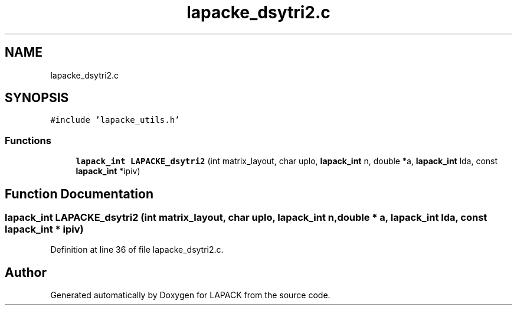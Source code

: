 .TH "lapacke_dsytri2.c" 3 "Tue Nov 14 2017" "Version 3.8.0" "LAPACK" \" -*- nroff -*-
.ad l
.nh
.SH NAME
lapacke_dsytri2.c
.SH SYNOPSIS
.br
.PP
\fC#include 'lapacke_utils\&.h'\fP
.br

.SS "Functions"

.in +1c
.ti -1c
.RI "\fBlapack_int\fP \fBLAPACKE_dsytri2\fP (int matrix_layout, char uplo, \fBlapack_int\fP n, double *a, \fBlapack_int\fP lda, const \fBlapack_int\fP *ipiv)"
.br
.in -1c
.SH "Function Documentation"
.PP 
.SS "\fBlapack_int\fP LAPACKE_dsytri2 (int matrix_layout, char uplo, \fBlapack_int\fP n, double * a, \fBlapack_int\fP lda, const \fBlapack_int\fP * ipiv)"

.PP
Definition at line 36 of file lapacke_dsytri2\&.c\&.
.SH "Author"
.PP 
Generated automatically by Doxygen for LAPACK from the source code\&.

